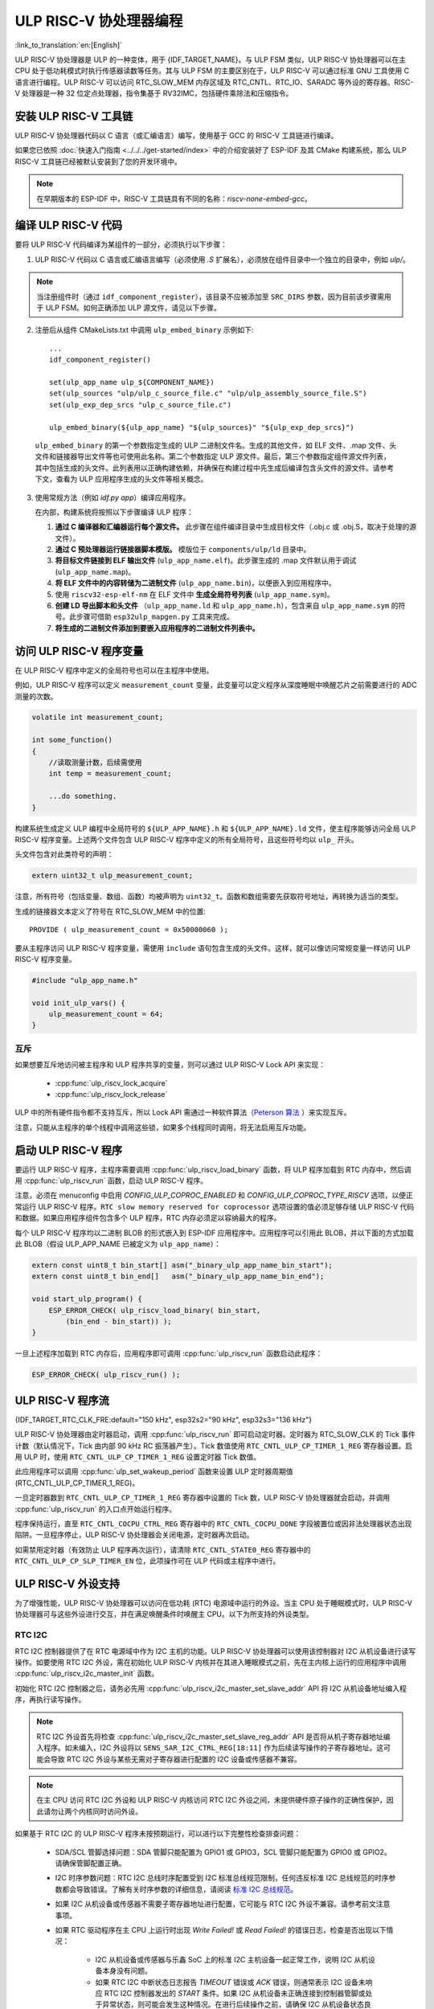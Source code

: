 ULP RISC-V 协处理器编程
==================================
:link_to_translation:`en:[English]`

ULP RISC-V 协处理器是 ULP 的一种变体，用于 {IDF_TARGET_NAME}。与 ULP FSM 类似，ULP RISC-V 协处理器可以在主 CPU 处于低功耗模式时执行传感器读数等任务。其与 ULP FSM 的主要区别在于，ULP RISC-V 可以通过标准 GNU 工具使用 C 语言进行编程。ULP RISC-V 可以访问 RTC_SLOW_MEM 内存区域及 RTC_CNTL、RTC_IO、SARADC 等外设的寄存器。RISC-V 处理器是一种 32 位定点处理器，指令集基于 RV32IMC，包括硬件乘除法和压缩指令。

安装 ULP RISC-V 工具链
-----------------------------------

ULP RISC-V 协处理器代码以 C 语言（或汇编语言）编写，使用基于 GCC 的 RISC-V 工具链进行编译。

如果您已依照 :doc:`快速入门指南 <../../../get-started/index>` 中的介绍安装好了 ESP-IDF 及其 CMake 构建系统，那么 ULP RISC-V 工具链已经被默认安装到了您的开发环境中。

.. note:: 在早期版本的 ESP-IDF 中，RISC-V 工具链具有不同的名称：`riscv-none-embed-gcc`。

编译 ULP RISC-V 代码
-----------------------------

要将 ULP RISC-V 代码编译为某组件的一部分，必须执行以下步骤：

1. ULP RISC-V 代码以 C 语言或汇编语言编写（必须使用 `.S` 扩展名），必须放在组件目录中一个独立的目录中，例如 `ulp/`。

.. note:: 当注册组件时（通过 ``idf_component_register``），该目录不应被添加至 ``SRC_DIRS`` 参数，因为目前该步骤需用于 ULP FSM。如何正确添加 ULP 源文件，请见以下步骤。

2. 注册后从组件 CMakeLists.txt 中调用 ``ulp_embed_binary`` 示例如下::

    ...
    idf_component_register()

    set(ulp_app_name ulp_${COMPONENT_NAME})
    set(ulp_sources "ulp/ulp_c_source_file.c" "ulp/ulp_assembly_source_file.S")
    set(ulp_exp_dep_srcs "ulp_c_source_file.c")

    ulp_embed_binary(${ulp_app_name} "${ulp_sources}" "${ulp_exp_dep_srcs}")

 ``ulp_embed_binary`` 的第一个参数指定生成的 ULP 二进制文件名。生成的其他文件，如 ELF 文件、.map 文件、头文件和链接器导出文件等也可使用此名称。第二个参数指定 ULP 源文件。最后，第三个参数指定组件源文件列表，其中包括生成的头文件。此列表用以正确构建依赖，并确保在构建过程中先生成后编译包含头文件的源文件。请参考下文，查看为 ULP 应用程序生成的头文件等相关概念。

3. 使用常规方法（例如 `idf.py app`）编译应用程序。

   在内部，构建系统将按照以下步骤编译 ULP 程序：

   1. **通过 C 编译器和汇编器运行每个源文件。** 此步骤在组件编译目录中生成目标文件（.obj.c 或 .obj.S，取决于处理的源文件）。

   2. **通过 C 预处理器运行链接器脚本模版。** 模版位于 ``components/ulp/ld`` 目录中。

   3. **将目标文件链接到 ELF 输出文件** (``ulp_app_name.elf``)。此步骤生成的 .map 文件默认用于调试 (``ulp_app_name.map``)。

   4. **将 ELF 文件中的内容转储为二进制文件** (``ulp_app_name.bin``)，以便嵌入到应用程序中。

   5. 使用 ``riscv32-esp-elf-nm`` 在 ELF 文件中 **生成全局符号列表** (``ulp_app_name.sym``)。

   6. **创建 LD 导出脚本和头文件** （``ulp_app_name.ld`` 和 ``ulp_app_name.h``），包含来自 ``ulp_app_name.sym`` 的符号。此步骤可借助 ``esp32ulp_mapgen.py`` 工具来完成。

   7. **将生成的二进制文件添加到要嵌入应用程序的二进制文件列表中。**

.. _ulp-riscv-access-variables:

访问 ULP RISC-V 程序变量
----------------------------

在 ULP RISC-V 程序中定义的全局符号也可以在主程序中使用。

例如，ULP RISC-V 程序可以定义 ``measurement_count`` 变量，此变量可以定义程序从深度睡眠中唤醒芯片之前需要进行的 ADC 测量的次数。

.. code-block:: c

    volatile int measurement_count;

    int some_function()
    {
        //读取测量计数，后续需使用
        int temp = measurement_count;

        ...do something.
    }

构建系统生成定义 ULP 编程中全局符号的 ``${ULP_APP_NAME}.h`` 和 ``${ULP_APP_NAME}.ld`` 文件，使主程序能够访问全局 ULP RISC-V 程序变量。上述两个文件包含 ULP RISC-V 程序中定义的所有全局符号，且这些符号均以 ``ulp_`` 开头。

头文件包含对此类符号的声明：

.. code-block:: c

    extern uint32_t ulp_measurement_count;

注意，所有符号（包括变量、数组、函数）均被声明为 ``uint32_t``。函数和数组需要先获取符号地址，再转换为适当的类型。

生成的链接器文本定义了符号在 RTC_SLOW_MEM 中的位置::

    PROVIDE ( ulp_measurement_count = 0x50000060 );

要从主程序访问 ULP RISC-V 程序变量，需使用 ``include`` 语句包含生成的头文件。这样，就可以像访问常规变量一样访问 ULP RISC-V 程序变量。

.. code-block:: c

    #include "ulp_app_name.h"

    void init_ulp_vars() {
        ulp_measurement_count = 64;
    }

互斥
^^^^^^^

如果想要互斥地访问被主程序和 ULP 程序共享的变量，则可以通过 ULP RISC-V Lock API 来实现：

 * :cpp:func:`ulp_riscv_lock_acquire`
 * :cpp:func:`ulp_riscv_lock_release`

ULP 中的所有硬件指令都不支持互斥，所以 Lock API 需通过一种软件算法（`Peterson 算法 <https://zh.wikipedia.org/wiki/Peterson%E7%AE%97%E6%B3%95>`_ ）来实现互斥。

注意，只能从主程序的单个线程中调用这些锁，如果多个线程同时调用，将无法启用互斥功能。

启动 ULP RISC-V 程序
-------------------------------

要运行 ULP RISC-V 程序，主程序需要调用 :cpp:func:`ulp_riscv_load_binary` 函数，将 ULP 程序加载到 RTC 内存中，然后调用 :cpp:func:`ulp_riscv_run` 函数，启动 ULP RISC-V 程序。

注意，必须在 menuconfig 中启用 `CONFIG_ULP_COPROC_ENABLED` 和 `CONFIG_ULP_COPROC_TYPE_RISCV` 选项，以便正常运行 ULP RISC-V 程序。``RTC slow memory reserved for coprocessor`` 选项设置的值必须足够存储 ULP RISC-V 代码和数据。如果应用程序组件包含多个 ULP 程序，RTC 内存必须足以容纳最大的程序。

每个 ULP RISC-V 程序均以二进制 BLOB 的形式嵌入到 ESP-IDF 应用程序中。应用程序可以引用此 BLOB，并以下面的方式加载此 BLOB（假设 ULP_APP_NAME 已被定义为 ``ulp_app_name``）：

.. code-block:: c

    extern const uint8_t bin_start[] asm("_binary_ulp_app_name_bin_start");
    extern const uint8_t bin_end[]   asm("_binary_ulp_app_name_bin_end");

    void start_ulp_program() {
        ESP_ERROR_CHECK( ulp_riscv_load_binary( bin_start,
            (bin_end - bin_start)) );
    }

一旦上述程序加载到 RTC 内存后，应用程序即可调用 :cpp:func:`ulp_riscv_run` 函数启动此程序：

.. code-block:: c

    ESP_ERROR_CHECK( ulp_riscv_run() );

ULP RISC-V 程序流
-----------------------

{IDF_TARGET_RTC_CLK_FRE:default="150 kHz", esp32s2="90 kHz", esp32s3="136 kHz"}

ULP RISC-V 协处理器由定时器启动，调用 :cpp:func:`ulp_riscv_run` 即可启动定时器。定时器为 RTC_SLOW_CLK 的 Tick 事件计数（默认情况下，Tick 由内部 90 kHz RC 振荡器产生）。Tick 数值使用 ``RTC_CNTL_ULP_CP_TIMER_1_REG`` 寄存器设置。启用 ULP 时，使用 ``RTC_CNTL_ULP_CP_TIMER_1_REG`` 设置定时器 Tick 数值。

此应用程序可以调用 :cpp:func:`ulp_set_wakeup_period` 函数来设置 ULP 定时器周期值 (RTC_CNTL_ULP_CP_TIMER_1_REG)。

一旦定时器数到 ``RTC_CNTL_ULP_CP_TIMER_1_REG`` 寄存器中设置的 Tick 数，ULP RISC-V 协处理器就会启动，并调用 :cpp:func:`ulp_riscv_run` 的入口点开始运行程序。

程序保持运行，直至 ``RTC_CNTL_COCPU_CTRL_REG`` 寄存器中的 ``RTC_CNTL_COCPU_DONE`` 字段被置位或因非法处理器状态出现陷阱。一旦程序停止，ULP RISC-V 协处理器会关闭电源，定时器再次启动。

如需禁用定时器（有效防止 ULP 程序再次运行），请清除 ``RTC_CNTL_STATE0_REG`` 寄存器中的 ``RTC_CNTL_ULP_CP_SLP_TIMER_EN`` 位，此项操作可在 ULP 代码或主程序中进行。

ULP RISC-V 外设支持
-------------------

为了增强性能，ULP RISC-V 协处理器可以访问在低功耗 (RTC) 电源域中运行的外设。当主 CPU 处于睡眠模式时，ULP RISC-V 协处理器可与这些外设进行交互，并在满足唤醒条件时唤醒主 CPU。以下为所支持的外设类型。

RTC I2C
^^^^^^^^

RTC I2C 控制器提供了在 RTC 电源域中作为 I2C 主机的功能。ULP RISC-V 协处理器可以使用该控制器对 I2C 从机设备进行读写操作。如要使用 RTC I2C 外设，需在初始化 ULP RISC-V 内核并在其进入睡眠模式之前，先在主内核上运行的应用程序中调用 :cpp:func:`ulp_riscv_i2c_master_init` 函数。

初始化 RTC I2C 控制器之后，请务必先用 :cpp:func:`ulp_riscv_i2c_master_set_slave_addr` API 将 I2C 从机设备地址编入程序，再执行读写操作。

.. note:: RTC I2C 外设首先将检查 :cpp:func:`ulp_riscv_i2c_master_set_slave_reg_addr` API 是否将从机子寄存器地址编入程序。如未编入，I2C 外设将以 ``SENS_SAR_I2C_CTRL_REG[18:11]`` 作为后续读写操作的子寄存器地址。这可能会导致 RTC I2C 外设与某些无需对子寄存器进行配置的 I2C 设备或传感器不兼容。

.. note:: 在主 CPU 访问 RTC I2C 外设和 ULP RISC-V 内核访问 RTC I2C 外设之间，未提供硬件原子操作的正确性保护，因此请勿让两个内核同时访问外设。

如果基于 RTC I2C 的 ULP RISC-V 程序未按预期运行，可以进行以下完整性检查排查问题：

 * SDA/SCL 管脚选择问题：SDA 管脚只能配置为 GPIO1 或 GPIO3，SCL 管脚只能配置为 GPIO0 或 GPIO2。请确保管脚配置正确。

 * I2C 时序参数问题：RTC I2C 总线时序配置受到 I2C 标准总线规范限制，任何违反标准 I2C 总线规范的时序参数都会导致错误。了解有关时序参数的详细信息，请阅读 `标准 I2C 总线规范 <https://en.wikipedia.org/wiki/I%C2%B2C>`_。

 * 如果 I2C 从机设备或传感器不需要子寄存器地址进行配置，它可能与 RTC I2C 外设不兼容。请参考前文注意事项。

 * 如果 RTC 驱动程序在主 CPU 上运行时出现 `Write Failed!` 或 `Read Failed!` 的错误日志，检查是否出现以下情况：

        * I2C 从机设备或传感器与乐鑫 SoC 上的标准 I2C 主机设备一起正常工作，说明 I2C 从机设备本身没有问题。
        * 如果 RTC I2C 中断状态日志报告 `TIMEOUT` 错误或 `ACK` 错误，则通常表示 I2C 设备未响应 RTC I2C 控制器发出的 `START` 条件。如果 I2C 从机设备未正确连接到控制器管脚或处于异常状态，则可能会发生这种情况。在进行后续操作之前，请确保 I2C 从机设备状态良好且连接正确。
        * 如果 RTC I2C 中断日志没有报告任何错误状态，则可能表示驱动程序接收 I2C 从机设备数据时速度较慢。这可能是由于 RTC I2C 控制器没有 TX/RX FIFO 来存储多字节数据，而是依赖于使用中断状态轮询机制来进行单字节传输。通过在外设的初始化配置参数中设置 SCL 低周期和 SCL 高周期，可以尽量提高外设 SCL 时钟的运行速度，在一定程度上缓解这一问题。

* **您还可以检查在没有任何 ULP RISC-V 代码干扰和任何睡眠模式未被激活的情况下，RTC I2C 控制器是否仅在主 CPU 上正常工作。** RTC I2C 外设在此基本配置下应该正常工作，这样可以排除 ULP 或睡眠模式导致的潜在问题。

调试 ULP RISC-V 程序
----------------------------------

在对 ULP RISC-V 进行配置时，若程序未按预期运行，有时很难找出的原因。因为其内核的简单性，许多标准的调试方法如 JTAG 或 ``printf`` 无法使用。

以下方法可以帮助您调试 ULP RISC-V 程序：

 * 通过共享变量查看程序状态：如 :ref:`ulp-riscv-access-variables` 中所述，主 CPU 以及 ULP 内核都可以轻松访问 RTC 内存中的全局变量。通过 ULP 向该变量中写入状态信息，然后通过主 CPU 读取状态信息，可帮助您了解 ULP 内核的状态。该方法的缺点在于它要求主 CPU 一直处于唤醒状态，但现实情况可能并非如此。有时，保持主 CPU 处于唤醒状态还可能会掩盖一些问题，因为某些问题可能仅在特定电源域断电时才会出现。

 * 使用 bit-banged UART 驱动程序打印：ULP RISC-V 组件中有一个低速 bit-banged UART TX 驱动程序，可用于打印独立于主 CPU 状态的信息。有关如何使用此驱动程序的示例，请参阅 :example:`system/ulp_riscv/uart_print`。

 * 陷阱信号：ULP RISC-V 有一个硬件陷阱，将在特定条件下触发，例如非法指令。这将导致主 CPU 被 :cpp:enumerator:`ESP_SLEEP_WAKEUP_COCPU_TRAP_TRIG` 唤醒。

应用示例
--------------------

* 主 CPU 处于 Deep-sleep 状态时，ULP RISC-V 协处理器轮询 GPIO：:example:`system/ulp_riscv/gpio`。
* ULP RISC-V 协处理器使用 bit-banged UART 驱动程序打印：:example:`system/ulp_riscv/uart_print`.
* 主 CPU 处于 Deep-sleep 状态时，ULP RISC-V 协处理器读取外部温度传感器：:example:`system/ulp_riscv/ds18b20_onewire`。
* 主 CPU 处于 Deep-sleep 状态时，ULP RISC-V 协处理器读取外部 I2C 温度和湿度传感器 (BMP180)，达到阈值时唤醒主 CPU：:example:`system/ulp_riscv/i2c`.

API 参考
-------------

.. include-build-file:: inc/ulp_riscv.inc
.. include-build-file:: inc/ulp_riscv_lock_shared.inc
.. include-build-file:: inc/ulp_riscv_lock.inc
.. include-build-file:: inc/ulp_riscv_i2c.inc
